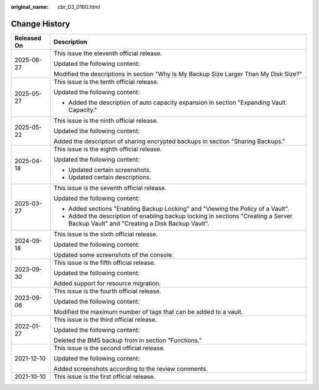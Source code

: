 :original_name: cbr_03_0160.html

.. _cbr_03_0160:

Change History
==============

+-----------------------------------+--------------------------------------------------------------------------------------------------------------------------------------+
| Released On                       | Description                                                                                                                          |
+===================================+======================================================================================================================================+
| 2025-06-27                        | This issue the eleventh official release.                                                                                            |
|                                   |                                                                                                                                      |
|                                   | Updated the following content:                                                                                                       |
|                                   |                                                                                                                                      |
|                                   | Modified the descriptions in section "Why Is My Backup Size Larger Than My Disk Size?"                                               |
+-----------------------------------+--------------------------------------------------------------------------------------------------------------------------------------+
| 2025-05-27                        | This issue is the tenth official release.                                                                                            |
|                                   |                                                                                                                                      |
|                                   | Updated the following content:                                                                                                       |
|                                   |                                                                                                                                      |
|                                   | -  Added the description of auto capacity expansion in section "Expanding Vault Capacity."                                           |
+-----------------------------------+--------------------------------------------------------------------------------------------------------------------------------------+
| 2025-05-22                        | This issue is the ninth official release.                                                                                            |
|                                   |                                                                                                                                      |
|                                   | Updated the following content:                                                                                                       |
|                                   |                                                                                                                                      |
|                                   | Added the description of sharing encrypted backups in section "Sharing Backups."                                                     |
+-----------------------------------+--------------------------------------------------------------------------------------------------------------------------------------+
| 2025-04-18                        | This issue is the eighth official release.                                                                                           |
|                                   |                                                                                                                                      |
|                                   | Updated the following content:                                                                                                       |
|                                   |                                                                                                                                      |
|                                   | -  Updated certain screenshots.                                                                                                      |
|                                   | -  Updated certain descriptions.                                                                                                     |
+-----------------------------------+--------------------------------------------------------------------------------------------------------------------------------------+
| 2025-03-27                        | This issue is the seventh official release.                                                                                          |
|                                   |                                                                                                                                      |
|                                   | Updated the following content:                                                                                                       |
|                                   |                                                                                                                                      |
|                                   | -  Added sections "Enabling Backup Locking" and "Viewing the Policy of a Vault".                                                     |
|                                   | -  Added the description of enabling backup locking in sections "Creating a Server Backup Vault" and "Creating a Disk Backup Vault". |
+-----------------------------------+--------------------------------------------------------------------------------------------------------------------------------------+
| 2024-09-18                        | This issue is the sixth official release.                                                                                            |
|                                   |                                                                                                                                      |
|                                   | Updated the following content:                                                                                                       |
|                                   |                                                                                                                                      |
|                                   | Updated some screenshots of the console.                                                                                             |
+-----------------------------------+--------------------------------------------------------------------------------------------------------------------------------------+
| 2023-09-30                        | This issue is the fifth official release.                                                                                            |
|                                   |                                                                                                                                      |
|                                   | Updated the following content:                                                                                                       |
|                                   |                                                                                                                                      |
|                                   | Added support for resource migration.                                                                                                |
+-----------------------------------+--------------------------------------------------------------------------------------------------------------------------------------+
| 2023-09-06                        | This issue is the fourth official release.                                                                                           |
|                                   |                                                                                                                                      |
|                                   | Updated the following content:                                                                                                       |
|                                   |                                                                                                                                      |
|                                   | Modified the maximum number of tags that can be added to a vault.                                                                    |
+-----------------------------------+--------------------------------------------------------------------------------------------------------------------------------------+
| 2022-01-27                        | This issue is the third official release.                                                                                            |
|                                   |                                                                                                                                      |
|                                   | Updated the following content:                                                                                                       |
|                                   |                                                                                                                                      |
|                                   | Deleted the BMS backup from in section "Functions."                                                                                  |
+-----------------------------------+--------------------------------------------------------------------------------------------------------------------------------------+
| 2021-12-10                        | This issue is the second official release.                                                                                           |
|                                   |                                                                                                                                      |
|                                   | Updated the following content:                                                                                                       |
|                                   |                                                                                                                                      |
|                                   | Added screenshots according to the review comments.                                                                                  |
+-----------------------------------+--------------------------------------------------------------------------------------------------------------------------------------+
| 2021-10-10                        | This issue is the first official release.                                                                                            |
+-----------------------------------+--------------------------------------------------------------------------------------------------------------------------------------+
